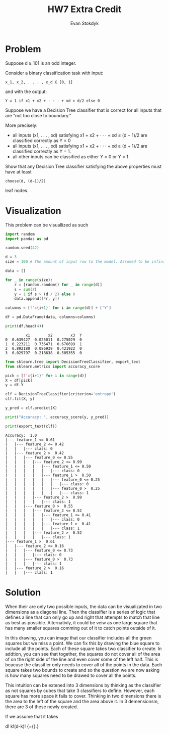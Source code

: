 #+Title: HW7 Extra Credit
#+Author: Evan Stokdyk

* Problem
Suppose d ≥ 101 is an odd integer.

Consider a binary classification task with input:
: x_1, x_2, . . . , x_d ∈ [0, 1]
and with the output:
: Y = 1 if x1 + x2 + · · · + xd > d/2 else 0

Suppose we have a Decision Tree classifier that is correct for all inputs that are “not too close to boundary.”

More precisely:
+ all inputs (x1, . . . , xd) satisfying x1 + x2 + · · · + xd ≤ (d − 1)/2 are classified correctly as Y = 0
+ all inputs (x1, . . . , xd) satisfying x1 + x2 + · · · + xd ≥ (d + 1)/2 are classified correctly as Y = 1.
+ all other inputs can be classified as either Y = 0 or Y = 1.

Show that any Decision Tree classifier satisfying the above properties must have at least
: choose(d, (d−1)/2)
leaf nodes.

* Visualization
This problem can be visuallized as such

#+begin_src python :results output :exports both :session visualization
import random
import pandas as pd

random.seed(42)

d = 3
size = 100 # The amount of input row to the model. Assumed to be infinate in the abstract

data = []

for _ in range(size):
    r = [random.random() for _ in range(d)]
    s = sum(r)
    y = 1 if s > (d / 2) else 0
    data.append([*r, y])

columns = [f'x{i+1}' for i in range(d)] + ['Y']

df = pd.DataFrame(data, columns=columns)

print(df.head(4))
#+end_src

#+RESULTS:
:          x1        x2        x3  Y
: 0  0.639427  0.025011  0.275029  0
: 1  0.223211  0.736471  0.676699  1
: 2  0.892180  0.086939  0.421922  0
: 3  0.029797  0.218638  0.505355  0

#+begin_src python :results output :exports both :session visualization
from sklearn.tree import DecisionTreeClassifier, export_text
from sklearn.metrics import accuracy_score

pick = [f'x{i+1}' for i in range(d)]
X = df[pick]
y = df.Y

clf = DecisionTreeClassifier(criterion='entropy')
clf.fit(X, y)

y_pred = clf.predict(X)

print("Accuracy: ", accuracy_score(y, y_pred))

print(export_text(clf))
#+end_src

#+RESULTS:
#+begin_example
Accuracy:  1.0
|--- feature_1 <= 0.61
|   |--- feature_2 <= 0.42
|   |   |--- class: 0
|   |--- feature_2 >  0.42
|   |   |--- feature_0 <= 0.55
|   |   |   |--- feature_2 <= 0.99
|   |   |   |   |--- feature_1 <= 0.50
|   |   |   |   |   |--- class: 0
|   |   |   |   |--- feature_1 >  0.50
|   |   |   |   |   |--- feature_0 <= 0.25
|   |   |   |   |   |   |--- class: 0
|   |   |   |   |   |--- feature_0 >  0.25
|   |   |   |   |   |   |--- class: 1
|   |   |   |--- feature_2 >  0.99
|   |   |   |   |--- class: 1
|   |   |--- feature_0 >  0.55
|   |   |   |--- feature_2 <= 0.52
|   |   |   |   |--- feature_1 <= 0.41
|   |   |   |   |   |--- class: 0
|   |   |   |   |--- feature_1 >  0.41
|   |   |   |   |   |--- class: 1
|   |   |   |--- feature_2 >  0.52
|   |   |   |   |--- class: 1
|--- feature_1 >  0.61
|   |--- feature_2 <= 0.16
|   |   |--- feature_0 <= 0.73
|   |   |   |--- class: 0
|   |   |--- feature_0 >  0.73
|   |   |   |--- class: 1
|   |--- feature_2 >  0.16
|   |   |--- class: 1
#+end_example

* Solution
When their are only two possible inputs, the data can be visualizated in two dimensions as a diagonal line. Then the classifier is a series of logic that defines a line that can only go up and right that attempts to match that line as best as possible. Alternativly, it could be veiw as one large square that has many smaller squares comming out of it to catch points outside of it.

[[./assets/include-squares-drawing.png]]


In this drawing, you can image that our classifier includes all the green
squares but we miss a point. We can fix this by drawing the blue square to
include all the points. Each of these square takes two classifier to create. In
addtion, you can see that together, the squares do not cover all of the area of
on the right side of the line and even cover some of the left half. This is
beacuse the classifier only needs to cover all of the points in the data. Each
square takes two bounds to create and so the question we are now asking is how
many squares need to be drawed to cover all the points.

This intuition can be extened into 3 dimensions by thinking as the classifier as
not squares by cubes that take 3 classifiers to define. However, each square has
more space it fails to cover. Thinking in two dimensions there is the area to
the left of the square and the area above it. In 3 demensionsm, there are 3 of
these newly created.

If we assume that it takes

d!
k!(d-k)!
{\displaystyle {\binom {n}{k}}={\frac {n!}{k!(n-k)!}}.}
